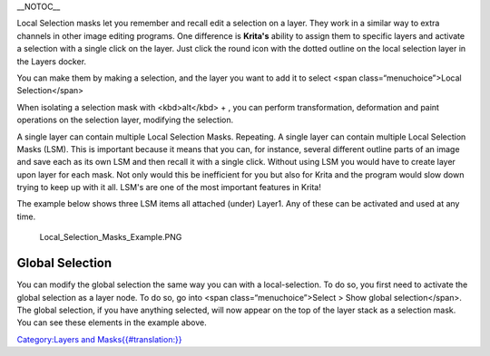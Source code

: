 \_\_NOTOC\_\_

Local Selection masks let you remember and recall edit a selection on a
layer. They work in a similar way to extra channels in other image
editing programs. One difference is **Krita's** ability to assign them
to specific layers and activate a selection with a single click on the
layer. Just click the round icon with the dotted outline on the local
selection layer in the Layers docker.

You can make them by making a selection, and the layer you want to add
it to select <span class=“menuchoice”>Local Selection</span>

When isolating a selection mask with <kbd>alt</kbd> + , you can perform
transformation, deformation and paint operations on the selection layer,
modifying the selection.

A single layer can contain multiple Local Selection Masks. Repeating. A
single layer can contain multiple Local Selection Masks (LSM). This is
important because it means that you can, for instance, several different
outline parts of an image and save each as its own LSM and then recall
it with a single click. Without using LSM you would have to create layer
upon layer for each mask. Not only would this be inefficient for you but
also for Krita and the program would slow down trying to keep up with it
all. LSM's are one of the most important features in Krita!

The example below shows three LSM items all attached (under) Layer1. Any
of these can be activated and used at any time.

.. figure:: Local_Selection_Masks_Example.PNG
   :alt: Local_Selection_Masks_Example.PNG

   Local\_Selection\_Masks\_Example.PNG

Global Selection
----------------

You can modify the global selection the same way you can with a
local-selection. To do so, you first need to activate the global
selection as a layer node. To do so, go into <span
class=“menuchoice”>Select > Show global selection</span>. The global
selection, if you have anything selected, will now appear on the top of
the layer stack as a selection mask. You can see these elements in the
example above.

`Category:Layers and
Masks{{#translation:}} <Category:Layers_and_Masks{{#translation:}}>`__
